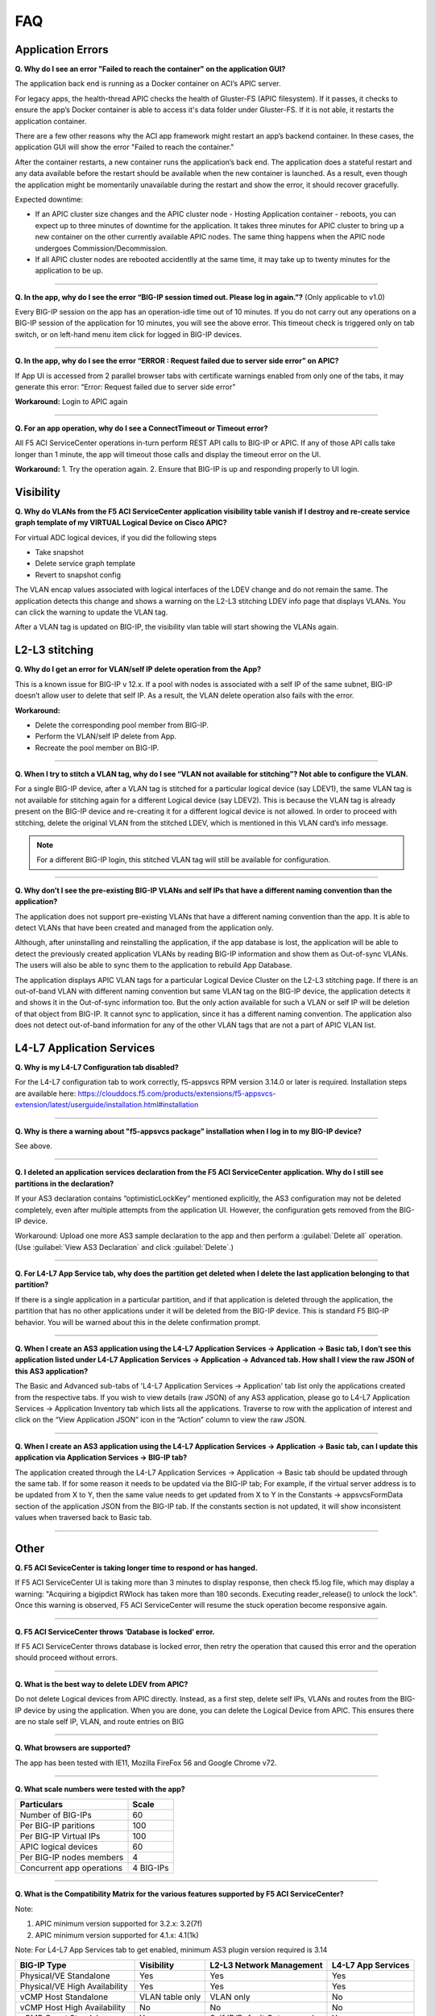 FAQ
===

Application Errors
------------------

**Q. Why do I see an error "Failed to reach the container" on the application GUI?**

The application back end is running as a Docker container on ACI’s APIC server. 

For legacy apps, the health-thread APIC checks the health of Gluster-FS (APIC filesystem). If it passes, it checks to ensure the app’s Docker container is able to access it's data folder under Gluster-FS. If it is not able, it restarts the application container. 

There are a few other reasons why the ACI app framework might restart an app’s backend container. In these cases, the application GUI will show the error "Failed to reach the container." 

After the container restarts, a new container runs the application’s back end. The application does a stateful restart and any data available before the restart should be available when the new container is launched. As a result, even though the application might be momentarily unavailable during the restart and show the error, it should recover gracefully. 

Expected downtime:

- If an APIC cluster size changes and the APIC cluster node - Hosting Application container - reboots, you can expect up to three minutes of downtime for the application. It takes three minutes for APIC cluster to bring up a new container on the other currently available APIC nodes. The same thing happens when the APIC node undergoes Commission/Decommission.

- If all APIC cluster nodes are rebooted accidentlly at the same time, it may take up to twenty minutes for the application to be up.

------

**Q. In the app, why do I see the error “BIG-IP session timed out. Please log in again.”?** (Only applicable to v1.0)

Every BIG-IP session on the app has an operation-idle time out of 10 minutes. If you do not carry out any operations on a BIG-IP session of the application for 10 minutes, you will see the above error. This timeout check is triggered only on tab switch, or on left-hand menu item click for logged in BIG-IP devices.

------

**Q. In the app, why do I see the error “ERROR : Request failed due to server side error” on APIC?**

If App UI is accessed from 2 parallel browser tabs with certificate warnings enabled from only one of the tabs, it may generate this error: “Error: Request failed due to server side error”

**Workaround:** Login to APIC again

------

**Q. For an app operation, why do I see a ConnectTimeout or Timeout error?**

All F5 ACI ServiceCenter operations in-turn perform REST API calls to BIG-IP or APIC. If any of those API calls take longer than 1 minute, the app will timeout those calls and display the timeout error on the UI.

**Workaround:** 1. Try the operation again. 2. Ensure that BIG-IP is up and responding properly to UI login. 


Visibility
----------

**Q. Why do VLANs from the F5 ACI ServiceCenter application visibility table vanish if I destroy and re-create service graph template of my VIRTUAL Logical Device on Cisco APIC?**

For virtual ADC logical devices, if you did the following steps 

-  Take snapshot 

-  Delete service graph template 

-  Revert to snapshot config

The VLAN encap values associated with logical interfaces of the LDEV change and do not remain the same. The application detects this change and shows a warning on the L2-L3 stitching LDEV info page that displays VLANs. You can click the warning to update the VLAN tag. 

After a VLAN tag is updated on BIG-IP, the visibility vlan table will start showing the VLANs again.

L2-L3 stitching
---------------

**Q. Why do I get an error for VLAN/self IP delete operation from the App?**

This is a known issue for BIG-IP v 12.x. If a pool with nodes is associated with a self IP of the same subnet, BIG-IP doesn’t allow user to delete that self IP. As a result, the VLAN delete operation also fails with the error.

**Workaround:**

- Delete the corresponding pool member from BIG-IP.

- Perform the VLAN/self IP delete from App.

- Recreate the pool member on BIG-IP.

------

**Q. When I try to stitch a VLAN tag, why do I see “VLAN not available for stitching”? Not able to configure the VLAN.**

For a single BIG-IP device, after a VLAN tag is stitched for a particular logical device (say LDEV1), the same VLAN tag is not available for stitching again for a different Logical device (say LDEV2). This is because the VLAN tag is already present on the BIG-IP device and re-creating it for a different logical device is not allowed. In order to proceed with stitching, delete the original VLAN from the stitched LDEV, which is mentioned in this VLAN card’s info message. 

.. note::
   For a different BIG-IP login, this stitched VLAN tag will still be available for configuration. 

------

**Q. Why don’t I see the pre-existing BIG-IP VLANs and self IPs that have a different naming convention than the application?**

The application does not support pre-existing VLANs that have a different naming convention than the app. It is able to detect VLANs that have been created and managed from the application only. 

Although, after uninstalling and reinstalling the application, if the app database is lost, the application will be able to detect the previously created application VLANs by reading BIG-IP information and show them as Out-of-sync VLANs. The users will also be able to sync them to the application to rebuild App Database.

The application displays APIC VLAN tags for a particular Logical Device Cluster on the L2-L3 stitching page. If there is an out-of-band VLAN with different naming convention but same VLAN tag on the BIG-IP device, the application detects it and shows it in the Out-of-sync information too. But the only action available for such a VLAN or self IP will be deletion of that object from BIG-IP. It cannot sync to application, since it has a different naming convention. The application also does not detect out-of-band information for any of the other VLAN tags that are not a part of APIC VLAN list. 

L4-L7 Application Services
--------------------------

**Q. Why is my L4-L7 Configuration tab disabled?**

For the L4-L7 configuration tab to work correctly, f5-appsvcs RPM version 3.14.0 or later is required. Installation steps are available here: https://clouddocs.f5.com/products/extensions/f5-appsvcs-extension/latest/userguide/installation.html#installation

------

**Q. Why is there a warning about "f5-appsvcs package" installation when I log in to my BIG-IP device?**

See above.

------

**Q. I deleted an application services declaration from the F5 ACI ServiceCenter application. Why do I still see partitions in the declaration?**

If your AS3 declaration contains “optimisticLockKey” mentioned explicitly, the AS3 configuration may not be deleted completely, even after multiple attempts from the application UI. However, the configuration gets removed from the BIG-IP device.

Workaround: Upload one more AS3 sample declaration to the app and then perform a :guilabel:`Delete all` operation. (Use :guilabel:`View AS3 Declaration` and click :guilabel:`Delete`.)

------

**Q. For L4-L7 App Service tab, why does the partition get deleted when I delete the last application belonging to that partition?**

If there is a single application in a particular partition, and if that application is deleted through the application, the partition that has no other applications under it will be deleted from the BIG-IP device. This is standard F5 BIG-IP behavior. You will be warned about this in the delete confirmation prompt.

------

**Q. When I create an AS3 application using the L4-L7 Application Services → Application → Basic tab, I don’t see this application listed under L4-L7 Application Services → Application → Advanced tab. How shall I view the raw JSON of this AS3 application?**

The Basic and Advanced sub-tabs of 'L4-L7 Application Services → Application' tab list only the applications created from the respective tabs. If you wish to view details (raw JSON) of any AS3 application, please go to L4-L7 Application Services → Application Inventory tab which lists all the applications. Traverse to row with the application of interest and click on the “View Application JSON” icon in the “Action” column to view the raw JSON.

------

**Q. When I create an AS3 application using the L4-L7 Application Services → Application → Basic tab, can I update this application via Application Services → BIG-IP tab?**

The application created through the L4-L7 Application Services → Application → Basic tab should be updated through the same tab. If for some reason it needs to be updated via the BIG-IP tab; For example, if the virtual server address is to be updated from X to Y, then the same value needs to get updated from X to Y in the Constants → appsvcsFormData section of the application JSON from the BIG-IP tab. If the constants section is not updated, it will show inconsistent values when traversed back to Basic tab.

------

Other
-----

**Q. F5 ACI SeviceCenter is taking longer time to respond or has hanged.**

If F5 ACI ServiceCenter UI is taking more than 3 minutes to display response, then check f5.log file, which may display a warning:
"Acquiring a bigipdict RWlock has taken more than 180  seconds. Executing reader_release() to unlock the lock". Once this warning is observed, F5 ACI ServiceCenter will resume the stuck operation become responsive again.

------

**Q. F5 ACI ServiceCenter throws ‘Database is locked’ error.**

If F5 ACI ServiceCenter throws database is locked error, then retry the operation that caused this error and the operation should proceed without errors.

------

**Q. What is the best way to delete LDEV from APIC?**

Do not delete Logical devices from APIC directly. Instead, as a first step, delete self IPs, VLANs and routes from the BIG-IP device by using the application. When you are done, you can delete the Logical Device from APIC. This ensures there are no stale self IP, VLAN, and route entries on BIG

------

**Q. What browsers are supported?**

The app has been tested with IE11, Mozilla FireFox 56 and Google Chrome v72.

------

**Q. What scale numbers were tested with the app?**

+-----------------------------------+----------------+
| Particulars                       | Scale          | 
+===================================+================+
| Number of BIG-IPs                 | 60             |
+-----------------------------------+----------------+
| Per BIG-IP paritions              | 100            | 
+-----------------------------------+----------------+ 
| Per BIG-IP Virtual IPs            | 100            |
+-----------------------------------+----------------+
| APIC logical devices              | 60             | 
+-----------------------------------+----------------+ 
| Per BIG-IP nodes members          | 4              | 
+-----------------------------------+----------------+
| Concurrent app operations         | 4 BIG-IPs      | 
+-----------------------------------+----------------+

------

**Q. What is the Compatibility Matrix for the various features supported by F5 ACI ServiceCenter?**

Note:

1. APIC minimum version supported for 3.2.x: 3.2(7f)

2. APIC minimum version supported for 4.1.x: 4.1(1k)

Note: For L4-L7 App Services tab to get enabled, minimum AS3 plugin version required is 3.14

+--------------------------------+-----------------+------------------------------+--------------------+
| BIG-IP Type                    | Visibility      | L2-L3 Network Management     | L4-L7 App Services |
+================================+=================+==============================+====================+
| Physical/VE Standalone         | Yes             | Yes                          | Yes                |
+--------------------------------+-----------------+------------------------------+--------------------+
| Physical/VE High Availability  | Yes             | Yes                          | Yes                |
+--------------------------------+---+-------------+------------------------------+--------------------+
| vCMP Host Standalone           | VLAN table only | VLAN only                    | No                 |
+--------------------------------+---+-------------+------------------------------+--------------------+
| vCMP Host High Availability    | No              | No                           | No                 |
+--------------------------------+-----------------+------------------------------+--------------------+
| vCMP Guest Standalone          | Yes             | Self IP/Default Gateway only | Yes                |
+--------------------------------+-----------------+------------------------------+--------------------+
| vCMP Guest High Availability   | Yes             | Self IP/Default Gateway only | Yes                |
+--------------------------------+-----------------+------------------------------+--------------------+
